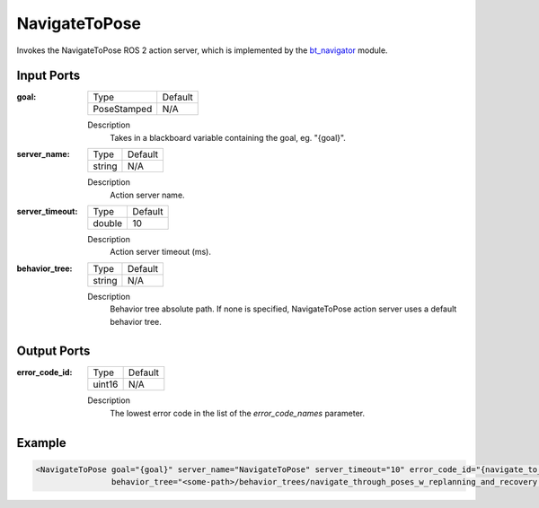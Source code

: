 .. _bt_navigate_to_pose_action:

NavigateToPose
==============

Invokes the NavigateToPose ROS 2 action server, which is implemented by the bt_navigator_ module.

.. _bt_navigator: https://github.com/ros-navigation/navigation2/tree/main/nav2_bt_navigator

Input Ports
-----------

:goal:

  =========== =======
  Type        Default
  ----------- -------
  PoseStamped N/A
  =========== =======

  Description
    	Takes in a blackboard variable containing the goal, eg. "{goal}".

:server_name:

  ====== =======
  Type   Default
  ------ -------
  string N/A
  ====== =======

  Description
    	Action server name.

:server_timeout:

  ====== =======
  Type   Default
  ------ -------
  double 10
  ====== =======

  Description
    	Action server timeout (ms).

:behavior_tree:

  ====== =======
  Type   Default
  ------ -------
  string N/A
  ====== =======

  Description
    	Behavior tree absolute path. If none is specified, NavigateToPose action server uses a default behavior tree.

Output Ports
------------

:error_code_id:

  ============== =======
  Type           Default
  -------------- -------
  uint16          N/A
  ============== =======

  Description
    	The lowest error code in the list of the `error_code_names` parameter.

Example
-------

.. code-block:: xml

  <NavigateToPose goal="{goal}" server_name="NavigateToPose" server_timeout="10" error_code_id="{navigate_to_pose_error_code}"
                  behavior_tree="<some-path>/behavior_trees/navigate_through_poses_w_replanning_and_recovery.xml"/>

